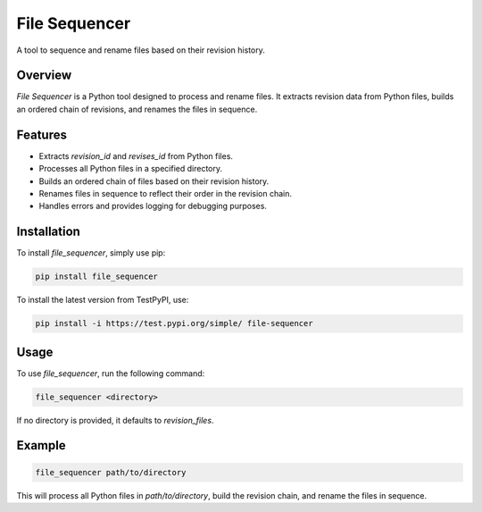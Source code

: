 ==============
File Sequencer
==============

A tool to sequence and rename files based on their revision history.

Overview
========

`File Sequencer` is a Python tool designed to process and rename files. It extracts revision data from Python files, builds an ordered chain of revisions, and renames the files in sequence.

Features
========

- Extracts `revision_id` and `revises_id` from Python files.
- Processes all Python files in a specified directory.
- Builds an ordered chain of files based on their revision history.
- Renames files in sequence to reflect their order in the revision chain.
- Handles errors and provides logging for debugging purposes.

Installation
============

To install `file_sequencer`, simply use pip:

.. code-block:: sh

    pip install file_sequencer

To install the latest version from TestPyPI, use:

.. code-block:: sh

    pip install -i https://test.pypi.org/simple/ file-sequencer

Usage
=====

To use `file_sequencer`, run the following command:

.. code-block:: sh

    file_sequencer <directory>

If no directory is provided, it defaults to `revision_files`.

Example
=======

.. code-block:: sh

    file_sequencer path/to/directory

This will process all Python files in `path/to/directory`, build the revision chain, and rename the files in sequence.

